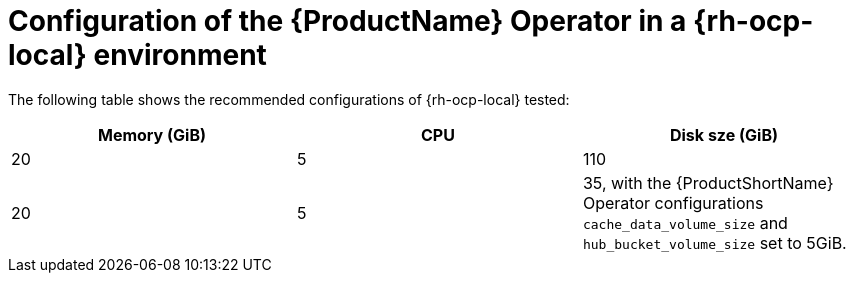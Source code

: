 :_content-type: CONCEPT
[id="mta-7-configuration-web-console-on-ocp-local_{context}"]
= Configuration of the {ProductName} Operator in a {rh-ocp-local} environment

The following table shows the recommended configurations of {rh-ocp-local} tested:

[width="100%",cols="25%,25%,25%",options="header",]
|===
|Memory (GiB)
|CPU
|Disk sze (GiB)

|20
|5
|110



|20
|5
|35, with the {ProductShortName} Operator configurations `cache_data_volume_size` and `hub_bucket_volume_size` set to 5GiB.
|===
